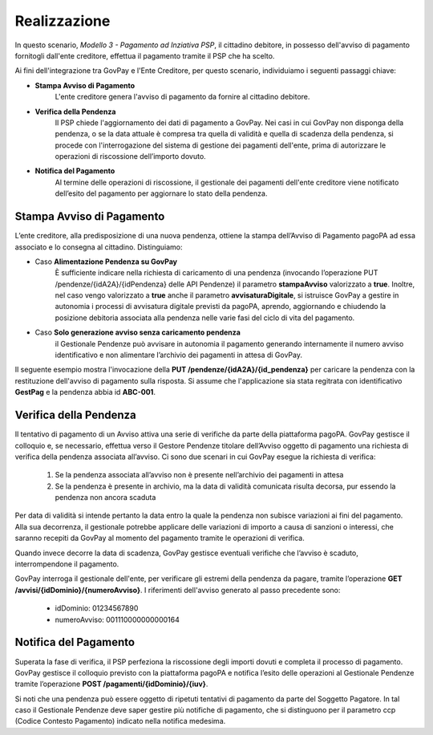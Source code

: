 .. _govpay_scenari_dovuto3_realizzazione:

Realizzazione
-------------

In questo scenario, *Modello 3 - Pagamento ad Inziativa PSP*, il cittadino debitore, in possesso dell'avviso di pagamento fornitogli dall'ente creditore, effettua il pagamento tramite il PSP che ha scelto. 

Ai fini dell'integrazione tra GovPay e l'Ente Creditore, per questo scenario, individuiamo i seguenti passaggi chiave:

- **Stampa Avviso di Pagamento** 
	L'ente creditore genera l'avviso di pagamento da fornire al cittadino debitore.

- **Verifica della Pendenza**
	Il PSP chiede l'aggiornamento dei dati di pagamento a GovPay. Nei casi in cui GovPay non disponga della pendenza, o se la data attuale è compresa tra quella di validità e quella di scadenza della pendenza, si procede con l'interrogazione del sistema di gestione dei pagamenti dell'ente, prima di autorizzare le operazioni di riscossione dell’importo dovuto.

- **Notifica del Pagamento**
	Al termine delle operazioni di riscossione, il gestionale dei pagamenti dell'ente creditore viene notificato dell’esito del pagamento per aggiornare lo stato della pendenza.


Stampa Avviso di Pagamento
~~~~~~~~~~~~~~~~~~~~~~~~~~

L’ente creditore, alla predisposizione di una nuova pendenza, ottiene la stampa dell’Avviso di Pagamento pagoPA ad essa associato e lo consegna al cittadino. 
Distinguiamo:

- Caso **Alimentazione Pendenza su GovPay** 
	È sufficiente indicare nella richiesta di caricamento di una pendenza (invocando l’operazione PUT /pendenze/{idA2A}/{idPendenza} delle API Pendenze) il parametro **stampaAvviso** valorizzato a **true**. Inoltre, nel caso vengo valorizzato a **true** anche il parametro **avvisaturaDigitale**, si istruisce GovPay a gestire in autonomia i processi di avvisatura digitale previsti da pagoPA, aprendo, aggiornando e chiudendo la posizione debitoria associata alla pendenza nelle varie fasi del ciclo di vita del pagamento.

- Caso **Solo generazione avviso senza caricamento pendenza**
	il Gestionale Pendenze può avvisare in autonomia il pagamento generando internamente il numero avviso identificativo e non alimentare l’archivio dei pagamenti in attesa di GovPay.

Il seguente esempio mostra l'invocazione della **PUT /pendenze/{idA2A}/{id_pendenza}** per caricare la pendenza con la restituzione dell'avviso di pagamento sulla risposta. Si assume che l'applicazione sia stata regitrata con identificativo **GestPag** e la pendenza abbia id **ABC-001**.

.. code-block:: json
	:caption: Richiesta *PUT /pendenze/{idA2A}/{id_pendenza}*

	PUT https://demo.govcloud.it/govpay/backend/api/pendenze/rs/basic/v2/pendenze/GestPag/ABC-001?stampaAvviso=true
	{
		"idDominio":"01234567890",
		"idTipoPendenza":"TICKET",
		"soggettoPagatore":
		{
			"tipo":"F",
			"identificativo":"RSSMRA30A01H501I",
			"anagrafica":"Mario Rossi",
			"email":"mario@dimostrativo.it"
		},
		"causale":"Prestazione n.ABC-001",
		"importo":45.01,
		"voci":
		[
			{
				"idVocePendenza":"ABC-001-1100",
				"importo":45.01,
				"descrizione":"Compartecipazione alla spesa per prestazioni sanitarie (ticket)",
				"ibanAccredito":"IT02L1234512345123456789012",
				"tipoContabilita":"ALTRO",
				"codiceContabilita":"1100"
			}
		]
	}

.. code-block:: json
	:caption: Risposta *PUT /pendenze/{idA2A}/{id_pendenza}*
	
	HTTP 200 OK
	{
		"idDominio":"01234567890",
		"numeroAvviso":"001110000000000164"
		"pdf":"...BASE64..."
	}


Verifica della Pendenza
~~~~~~~~~~~~~~~~~~~~~~~

Il tentativo di pagamento di un Avviso attiva una serie di verifiche da parte della piattaforma pagoPA. GovPay gestisce il colloquio e, se necessario, effettua verso il Gestore Pendenze titolare dell’Avviso oggetto di pagamento una richiesta di verifica della pendenza associata all’avviso. Ci sono due scenari in cui GovPay esegue la richiesta di verifica:

	1. Se la pendenza associata all’avviso non è presente nell’archivio dei pagamenti in attesa
	
	2. Se la pendenza è presente in archivio, ma la data di validità comunicata risulta decorsa, pur essendo la pendenza non ancora scaduta

Per data di validità si intende pertanto la data entro la quale la pendenza non subisce variazioni ai fini del pagamento. Alla sua decorrenza, il gestionale potrebbe applicare delle variazioni di importo a causa di sanzioni o interessi, che saranno recepiti da GovPay al momento del pagamento tramite le operazioni di verifica. 

Quando invece decorre la data di scadenza, GovPay gestisce eventuali verifiche che l’avviso è scaduto, interrompendone il pagamento.

GovPay interroga il gestionale dell'ente, per verificare gli estremi della pendenza da pagare, tramite l’operazione **GET /avvisi/{idDominio}/{numeroAvviso}**. I riferimenti dell'avviso generato al passo precedente sono:

	- idDominio: 01234567890

	- numeroAvviso: 001110000000000164

.. code-block:: json
	:caption: Verifica Pendenza con *GET /avvisi/{idDominio}/{numeroAvviso}*

	GET /avvisi/01234567890/001110000000000164

	HTTP 200 OK
	{
	    "idDominio":"01234567890",
	    "causale":"Prestazione n.ABC-001",
	    "soggettoPagatore":
	    {
			"tipo":"F",
			"identificativo":"RSSMRA30A01H501I",
			"anagrafica":"Mario Rossi"
	    },
	    "importo":45.01,
	    "numeroAvviso":"001110000000000164",
	    "dataValidita":"2018-06-01",
	    "dataScadenza":"2018-12-31",
	    "tassonomiaAvviso":"Ticket e prestazioni sanitarie",
	    "voci":
	    [
			{
			    "idVocePendenza":"ABC-001-1100",
			    "importo":45.01,
			    "descrizione":"Compartecipazione alla spesa per prestazioni sanitarie (ticket)",
			    "codiceContabilita":"1100",
			    "ibanAccredito":"IT02L1234512345123456789012",
			    "tipoContabilita":"ALTRO"
			}
	    ],
	    "idA2A":"GestPag",
	    "idPendenza":"ABC-001",
	    "stato":"NON_ESEGUITA"
	}


Notifica del Pagamento
~~~~~~~~~~~~~~~~~~~~~~

Superata la fase di verifica, il PSP perfeziona la riscossione degli importi dovuti e completa il processo di pagamento. GovPay gestisce il colloquio previsto con la piattaforma pagoPA e notifica l’esito delle operazioni al Gestionale Pendenze tramite l’operazione **POST /pagamenti/{idDominio}/{iuv}**.

.. code-block:: json
	:caption: Notifica del Pagamento con *POST /pagamenti/{idDominio}/{iuv}*

	POST /pagamenti/01234567890/000000000000141
	{
	    "idA2A":"GestPag",
	    "idPendenza":"ABC-001",
	    "rpt":
	    {
			"versioneOggetto":"6.2",
			"dominio":
		{
		    --[OMISSIS]--
		},
		"identificativoMessaggioRichiesta":"3014931b62ab4333be07164c2fda6fa3",
		"dataOraMessaggioRichiesta":"2018-06-01",
		"autenticazioneSoggetto":"N_A",
		"soggettoVersante":
		{
		    --[OMISSIS]--
		},
		"soggettoPagatore":
		{
		    --[OMISSIS]--
		},
		"enteBeneficiario":
		{
		    --[OMISSIS]--
		},
		"datiVersamento":
		{
		    --[OMISSIS]--
		}
	    },
	    "rt":
	    {
			"versioneOggetto":"6.2",
			"dominio":
			{
			    --[OMISSIS]--
			},
			"identificativoMessaggioRicevuta":"3014931b62ab4333be07164c2fda6fa3",
			"dataOraMessaggioRicevuta":"2018-06-01",
			"riferimentoMessaggioRichiesta":"3014931b62ab4333be07164c2fda6fa3",
			"riferimentoDataRichiesta":"2018-06-01",
			"istitutoAttestante":
			{
			    --[OMISSIS]--
			},
			"enteBeneficiario":
			{
			    --[OMISSIS]--
			},
			"soggettoVersante":
			{
			    --[OMISSIS]--
			},
			"soggettoPagatore":
			{
			    --[OMISSIS]--
			},
			"datiPagamento":
			{
			    --[OMISSIS]--
			}
	    },
	    "riscossioni":
	    [
			{
			    "idDominio":"01234567890",
			    "iuv":"000000000000141",
			    "iur":"idRisc-152784362114159",
			    "indice":1,
			    "pendenza":"/pendenze/GestPag/ABC-001",
			    "idVocePendenza":"ABC-001-1100",
			    "rpp":"/rpp/01234567890/000000000000141/1871148690",
			    "stato":null,
			    "tipo":null,
			    "importo":45.01,
			    "data":"2018-06-01",
			    "commissioni":null,
			    "allegato":null,
			    "incasso":null
			}
	    ]
	}

Si noti che una pendenza può essere oggetto di ripetuti tentativi di pagamento da parte del Soggetto Pagatore. In tal caso il Gestionale Pendenze deve saper gestire più notifiche di pagamento, che si distinguono per il parametro ccp (Codice Contesto Pagamento) indicato nella notifica medesima.